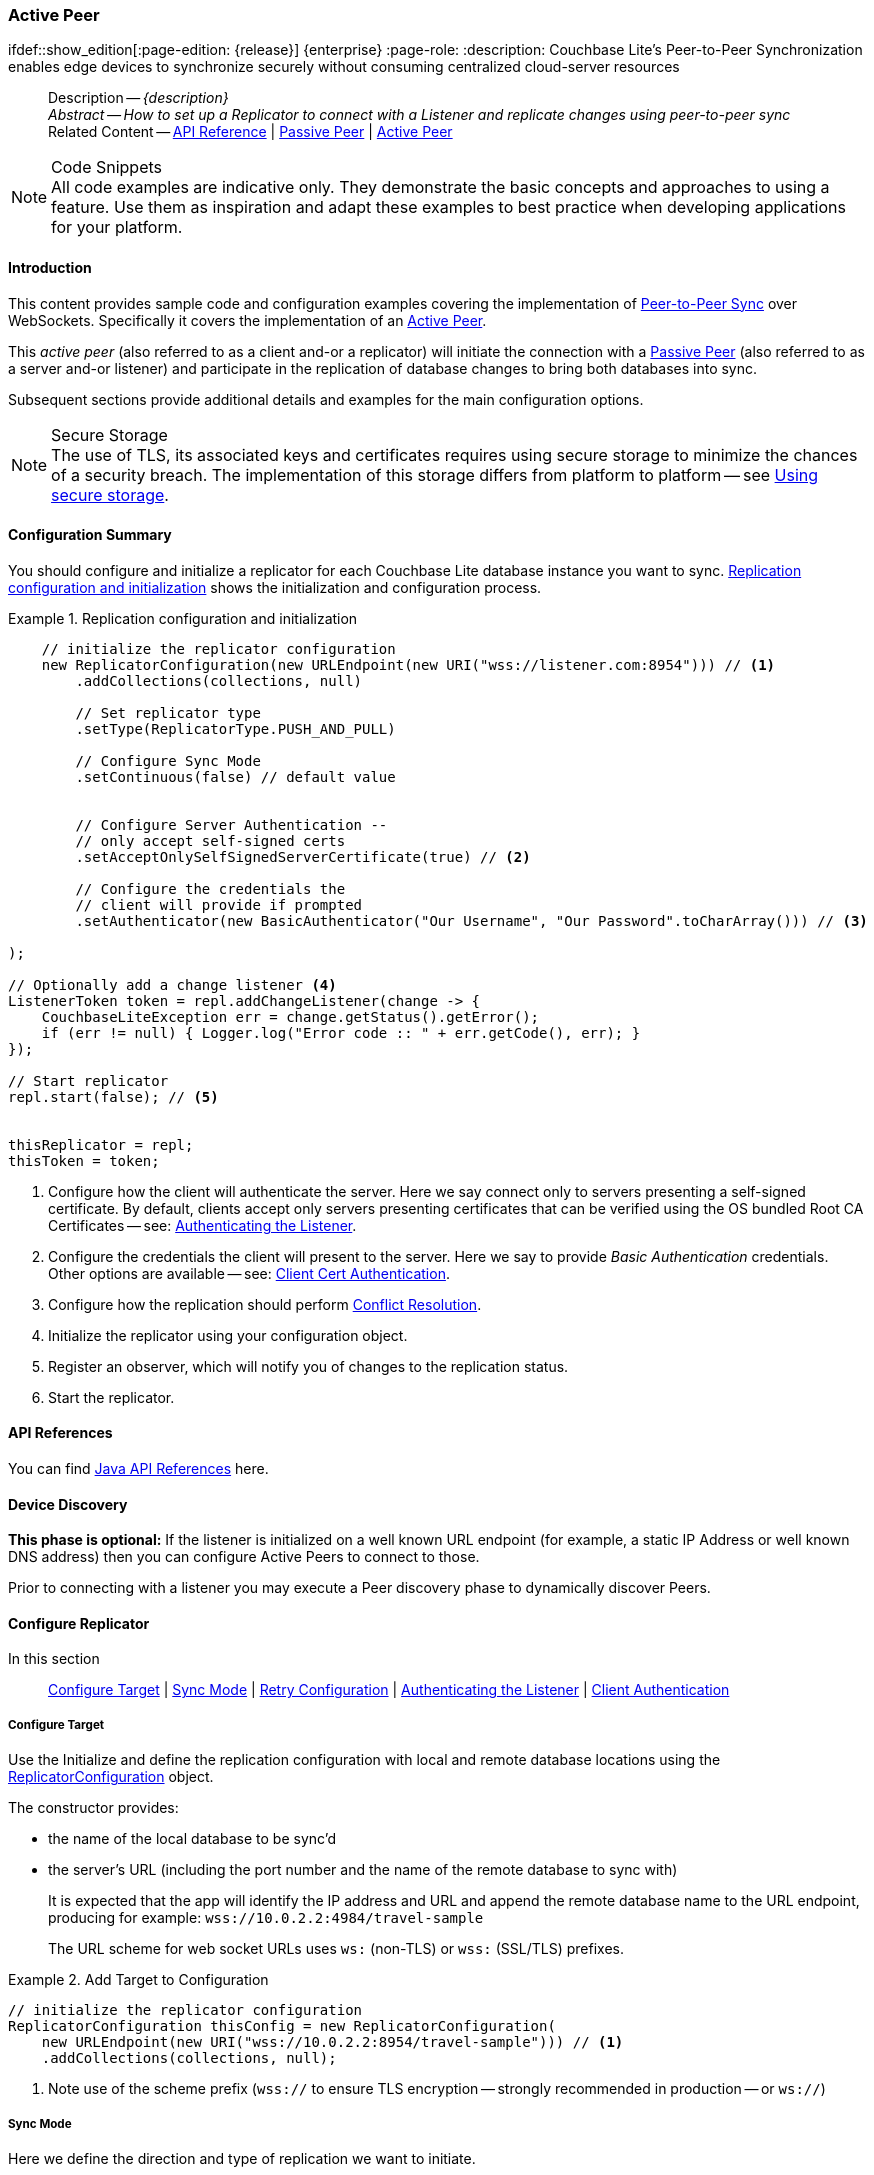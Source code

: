 :docname: p2psync-websocket-using-active
:page-module: java
:page-relative-src-path: p2psync-websocket-using-active.adoc
:page-origin-url: https://github.com/couchbase/docs-couchbase-lite.git
:page-origin-start-path:
:page-origin-refname: antora-assembler-simplification
:page-origin-reftype: branch
:page-origin-refhash: (worktree)
[#java:p2psync-websocket-using-active:::]
=== Active Peer
:page-aliases: advance/java-p2psync-websocket-using-active.adoc
ifdef::show_edition[:page-edition: {release}] {enterprise}
:page-role:
:description: Couchbase Lite's Peer-to-Peer Synchronization enables edge devices to synchronize securely without consuming centralized cloud-server resources

// Define our environment


:version: {major}.{minor}
:vs-version: {vs-major}.{vs-minor}
:version-full: {major}.{minor}.{base}{empty}
:version-full-hyphenated: {major}-{minor}-{base}{empty}
:version-full-untagged: {major}.{minor}.{base}
:version-maintenance-android: {major}.{minor}.{maintenance-android}{empty}
:version-maintenance-c: {major}.{minor}.{maintenance-c}{empty}
:version-maintenance-net: {major}.{minor}.{maintenance-net}{empty}
:version-maintenance-java: {major}.{minor}.{maintenance-java}{empty}
:version-maintenance-ios: {major}.{minor}.{maintenance-ios}{empty}
:vs-version-maintenance-android: {vs-major}.{vs-minor}.{vs-maintenance-android}{empty}
:vs-version-maintenance-c: {vs-major}.{vs-minor}.{vs-maintenance-c}{empty}
:vs-version-maintenance-net: {vs-major}.{vs-minor}.{vs-maintenance-net}{empty}
:vs-version-maintenance-java: {vs-major}.{vs-minor}.{vs-maintenance-java}{empty}
:vs-version-maintenance-ios: {vs-major}.{vs-minor}.{vs-maintenance-ios}{empty}
:version-maintenance: {version}.{maintenance-java}{empty}
:version-maintenance-hyphenated: {major}-{minor}-{maintenance-java}{empty}
:vs-version-maintenance: {vs-version}.{vs-maintenance-java}{empty}
:vs-version-maintenance-hyphenated: {vs-major}-{vs-minor}-{vs-maintenance-java}{empty}


:version: {major}.{minor}
:vs-version: {vs-major}.{vs-minor}
:version-full: {major}.{minor}.{base}{empty}
:version-full-hyphenated: {major}-{minor}-{base}{empty}
:version-full-untagged: {major}.{minor}.{base}
:version-maintenance-android: {major}.{minor}.{maintenance-android}{empty}
:version-maintenance-c: {major}.{minor}.{maintenance-c}{empty}
:version-maintenance-net: {major}.{minor}.{maintenance-net}{empty}
:version-maintenance-java: {major}.{minor}.{maintenance-java}{empty}
:version-maintenance-ios: {major}.{minor}.{maintenance-ios}{empty}
:vs-version-maintenance-android: {vs-major}.{vs-minor}.{vs-maintenance-android}{empty}
:vs-version-maintenance-c: {vs-major}.{vs-minor}.{vs-maintenance-c}{empty}
:vs-version-maintenance-net: {vs-major}.{vs-minor}.{vs-maintenance-net}{empty}
:vs-version-maintenance-java: {vs-major}.{vs-minor}.{vs-maintenance-java}{empty}
:vs-version-maintenance-ios: {vs-major}.{vs-minor}.{vs-maintenance-ios}{empty}


// Define page abstract
// done in commons

// Present common content including abstract and related content footer blocks
[abstract]
--
Description -- _{description}_ +
_Abstract -- How to set up a Replicator to connect with a Listener and replicate changes using peer-to-peer sync_ +
Related Content -- https://docs.couchbase.com/mobile/{version-maintenance-java}/couchbase-lite-java/[API Reference]  |  xref:java:p2psync-websocket-using-passive.adoc[Passive Peer]  |  xref:java:p2psync-websocket-using-active.adoc[Active Peer]
--


.Code Snippets
[NOTE]
All code examples are indicative only.
They demonstrate the basic concepts and approaches to using a feature.
Use them as inspiration and adapt these examples to best practice when developing applications for your platform.


[discrete#java:p2psync-websocket-using-active:::introduction]
==== Introduction
This content provides sample code and configuration examples covering the implementation of xref:refer-glossary.adoc#peer-to-peer-sync[Peer-to-Peer Sync] over WebSockets.
Specifically it covers the implementation of an xref:refer-glossary.adoc#active-peer[Active Peer].

This _active peer_ (also referred to as a client and-or a replicator) will initiate the connection with a xref:refer-glossary.adoc#passive-peer[Passive Peer] (also referred to as a server and-or listener) and participate in the replication of database changes to bring both databases into sync.

Subsequent sections provide additional details and examples for the main configuration options.

.Secure Storage
[NOTE]
The use of TLS, its associated keys and certificates requires using secure storage to minimize the chances of a security breach.
The implementation of this storage differs from platform to platform -- see xref:java:p2psync-websocket.adoc#using-secure-storage[Using secure storage].


[discrete#java:p2psync-websocket-using-active:::configuration-summary]
==== Configuration Summary
You should configure and initialize a replicator for each Couchbase Lite database instance you want to sync.
<<java:p2psync-websocket-using-active:::simple-replication-to-listener>> shows the initialization and configuration process.


[#simple-replication-to-listener]
.Replication configuration and initialization


[#java:p2psync-websocket-using-active:::simple-replication-to-listener]
====


// Show Main Snippet
// include::java:example$codesnippet_collection.java[tags="p2p-act-rep-func;!autopurge-override", indent=0]
[source, Java]
----
    // initialize the replicator configuration
    new ReplicatorConfiguration(new URLEndpoint(new URI("wss://listener.com:8954"))) // <.>
        .addCollections(collections, null)

        // Set replicator type
        .setType(ReplicatorType.PUSH_AND_PULL)

        // Configure Sync Mode
        .setContinuous(false) // default value


        // Configure Server Authentication --
        // only accept self-signed certs
        .setAcceptOnlySelfSignedServerCertificate(true) // <.>

        // Configure the credentials the
        // client will provide if prompted
        .setAuthenticator(new BasicAuthenticator("Our Username", "Our Password".toCharArray())) // <.>

);

// Optionally add a change listener <.>
ListenerToken token = repl.addChangeListener(change -> {
    CouchbaseLiteException err = change.getStatus().getError();
    if (err != null) { Logger.log("Error code :: " + err.getCode(), err); }
});

// Start replicator
repl.start(false); // <.>


thisReplicator = repl;
thisToken = token;

----


====

<.> Configure how the client will authenticate the server.
Here we say connect only to servers presenting a self-signed certificate.
By default, clients accept only servers presenting certificates that can be verified using the OS bundled Root CA Certificates -- see: <<java:p2psync-websocket-using-active:::authenticate-listener>>.

<.> Configure the credentials the client will present to the server.
Here we say to provide _Basic Authentication_ credentials. Other options are available -- see: <<java:p2psync-websocket-using-active:::configuring-client-authentication>>.

<.> Configure how the replication should perform <<java:p2psync-websocket-using-active:::conflict-resolution>>.

<.> Initialize the replicator using your configuration object.

<.> Register an observer, which will notify you of changes to the replication status.

<.> Start the replicator.

[discrete#java:p2psync-websocket-using-active:::api-references]
==== API References

You can find https://docs.couchbase.com/mobile/{version-maintenance-java}/couchbase-lite-java/[Java API References] here.

[discrete#java:p2psync-websocket-using-active:::device-discovery]
==== Device Discovery
*This phase is optional:* If the listener is initialized on a well known URL endpoint (for example, a static IP Address or well known DNS address) then you can configure Active Peers to connect to those.

Prior to connecting with a listener you may execute a Peer discovery phase to dynamically discover Peers.


[discrete#java:p2psync-websocket-using-active:::configure-replicator]
==== Configure Replicator
In this section::
<<java:p2psync-websocket-using-active:::lbl-cfg-tgt>>
|  <<java:p2psync-websocket-using-active:::lbl-cfg-sync>>
|  <<java:p2psync-websocket-using-active:::lbl-cfg-retry>>
|  <<java:p2psync-websocket-using-active:::authenticate-listener>>
|  <<java:p2psync-websocket-using-active:::lbl-authclnt>>


[discrete#java:p2psync-websocket-using-active:::lbl-cfg-tgt]
===== Configure Target

Use the
Initialize and define the replication configuration with local and remote database locations using the https://docs.couchbase.com/mobile/{version-maintenance-java}/couchbase-lite-java/com/couchbase/lite/ReplicatorConfiguration.html[ReplicatorConfiguration] object.

The constructor provides:

* the name of the local database to be sync'd
* the server's URL (including the port number and the name of the remote database to sync with)
+
--
It is expected that the app will identify the IP address and URL and append the remote database name to the URL endpoint, producing for example: `wss://10.0.2.2:4984/travel-sample`

The URL scheme for web socket URLs uses `ws:` (non-TLS) or `wss:` (SSL/TLS) prefixes.
--

// Example 2
.Add Target to Configuration


====


// Show Main Snippet
// include::java:example$codesnippet_collection.java[tags="sgw-act-rep-initialize", indent=0]
[source, Java]
----
// initialize the replicator configuration
ReplicatorConfiguration thisConfig = new ReplicatorConfiguration(
    new URLEndpoint(new URI("wss://10.0.2.2:8954/travel-sample"))) // <.>
    .addCollections(collections, null);
----


====

<.> Note use of the scheme prefix (`wss://`
to ensure TLS encryption -- strongly recommended in production -- or `ws://`)


[discrete#java:p2psync-websocket-using-active:::lbl-cfg-sync]
===== Sync Mode


Here we define the direction and type of replication we want to initiate.

We use `https://docs.couchbase.com/mobile/{version-maintenance-java}/couchbase-lite-java/com/couchbase/lite/ReplicatorConfiguration.html[ReplicatorConfiguration]` class's https://docs.couchbase.com/mobile/{version-maintenance-java}/couchbase-lite-java/com/couchbase/lite/ReplicatorConfiguration.html#setReplicatorType-com.couchbase.lite.AbstractReplicatorConfiguration.ReplicatorType-[replicatorType] and
`https://docs.couchbase.com/mobile/{version-maintenance-java}/couchbase-lite-java/com/couchbase/lite/ReplicatorConfiguration.html#setContinuous-boolean-[continuous]` parameters, to tell the replicator:

* The type (or direction) of the replication:
`*pushAndPull*`; `pull`; `push`

* The replication mode, that is either of:

** Continuous -- remaining active indefinitely to replicate changed documents (`continuous=true`).

** Ad-hoc -- a one-shot replication of changed documents (`continuous=false`).

// Example 3
[#ex-repl-sync]
.Configure replicator type and mode


[#java:p2psync-websocket-using-active:::ex-repl-sync]
====


// Show Main Snippet
// include::java:example$codesnippet_collection.java[tags="p2p-act-rep-config-type;p2p-act-rep-config-cont", indent=0]
[source, Java]
----
// Set replicator type
.setType(ReplicatorType.PUSH_AND_PULL)

// Configure Sync Mode
.setContinuous(false) // default value

----


====


[TIP]
--
Unless there is a solid use-case not to, always initiate a single `PUSH_AND_PULL` replication rather than identical separate `PUSH` and `PULL` replications.

This prevents the replications generating the same checkpoint `docID` resulting in multiple conflicts.
--


[discrete#java:p2psync-websocket-using-active:::lbl-cfg-retry]
===== Retry Configuration


Couchbase Lite for Java's replication retry logic assures a resilient connection.

The replicator minimizes the chance and impact of dropped connections by maintaining a heartbeat; essentially pinging the listener at a configurable interval to ensure the connection remains alive.

In the event it detects a transient error, the replicator will attempt to reconnect, stopping only when the connection is re-established, or the number of retries exceeds the retry limit (9 times for a single-shot replication and unlimited for a continuous replication).

On each retry the interval between attempts is increased exponentially (exponential backoff) up to the maximum wait time limit (5 minutes).

The REST API provides configurable control over this replication retry logic using a set of configiurable properties -- see: <<java:p2psync-websocket-using-active:::tbl-repl-retry>>.

.Replication Retry Configuration Properties
[#java:p2psync-websocket-using-active:::tbl-repl-retry,cols="2,3,5"]
|===

h|Property
h|Use cases
h|Description

|https://docs.couchbase.com/mobile/{version-maintenance-java}/couchbase-lite-java/com/couchbase/lite/AbstractReplicatorConfiguration.html#setHeartbeat-long-[setHeartbeat()]
a|* Reduce to detect connection errors sooner
* Align to load-balancer or proxy `keep-alive` interval -- see Sync Gateway's topic xref:sync-gateway::load-balancer.adoc#websocket-connection[Load Balancer - Keep Alive]
a|The interval (in seconds) between the heartbeat pulses.

Default: The replicator pings the listener every 300 seconds.

|https://docs.couchbase.com/mobile/{version-maintenance-java}/couchbase-lite-java/com/couchbase/lite/AbstractReplicatorConfiguration.html#setMaxAttempts-int-[setMaxAttempts()]
|Change this to limit or extend the number of retry attempts.
a| The maximum number of retry attempts

* Set to zero (0) to use default values
* Set to zero (1) to prevent any retry attempt
* The retry attempt count is reset when the replicator is able to connect and replicate
* Default values are:
** Single-shot replication = 9;
** Continuous replication = maximum integer value
* Negative values generate a Couchbase exception `InvalidArgumentException`

|https://docs.couchbase.com/mobile/{version-maintenance-java}/couchbase-lite-java/com/couchbase/lite/AbstractReplicatorConfiguration.html#setMaxAttemptWaitTime-long-[setMaxAttemptWaitTime()]
|Change this to adjust the interval between retries.
a|The maximum interval between retry attempts

While you can configure the *maximum permitted* wait time,  the replicator's exponential backoff algorithm calculates each individual interval which is not configurable.

* Default value: 300 seconds (5 minutes)
* Zero sets the maximum interval between retries to the default of 300 seconds
* 300 sets the maximum interval between retries to the default of 300 seconds
* A negative value generates a Couchbase exception, `InvalidArgumentException`

|===

When necessary you can adjust any or all of those configurable values -- see: <<java:p2psync-websocket-using-active:::ex-repl-retry>> for how to do this.

.Configuring Replication Retries
[#ex-repl-retry]


[#java:p2psync-websocket-using-active:::ex-repl-retry]
====


// Show Main Snippet
// include::java:example$codesnippet_collection.java[tags="replication-retry-config", indent=0]
[source, Java]
----
Replicator repl = new Replicator(
    new ReplicatorConfiguration(new URLEndpoint(new URI("ws://localhost:4984/mydatabase")))
        .addCollections(collections, null)
        //  other config as required . . .
        .setHeartbeat(150) // <.>
        .setMaxAttempts(20) // <.>
        .setMaxAttemptWaitTime(600)); // <.>

repl.start();
thisReplicator = repl;
----


====

<.> Here we use https://docs.couchbase.com/mobile/{version-maintenance-java}/couchbase-lite-java/com/couchbase/lite/AbstractReplicatorConfiguration.html#setHeartbeat-long-[setHeartbeat()] to set the required interval (in seconds) between the heartbeat pulses
<.> Here we use https://docs.couchbase.com/mobile/{version-maintenance-java}/couchbase-lite-java/com/couchbase/lite/AbstractReplicatorConfiguration.html#setMaxAttempts-int-[setMaxAttempts()] to set the required number of retry attempts
<.> Here we use https://docs.couchbase.com/mobile/{version-maintenance-java}/couchbase-lite-java/com/couchbase/lite/AbstractReplicatorConfiguration.html#setMaxAttemptWaitTime-long-[setMaxAttemptWaitTime()] to set the required interval between retry attempts.


[discrete#java:p2psync-websocket-using-active:::authenticate-listener]
===== Authenticating the Listener

Define the credentials the your app (the client) is expecting to receive from the server (listener) in order to ensure that the server is one it is prepared to interact with.

Note that the client cannot authenticate the server if TLS is turned off.
When TLS is enabled (Sync Gateway's default) the client _must_ authenticate the server.
If the server cannot provide acceptable credentials then the connection will fail.

Use `https://docs.couchbase.com/mobile/{version-maintenance-java}/couchbase-lite-java/com/couchbase/lite/ReplicatorConfiguration.html[ReplicatorConfiguration]` properties https://docs.couchbase.com/mobile/{version-maintenance-java}/couchbase-lite-java/com/couchbase/lite/ReplicatorConfiguration.html#setAcceptOnlySelfSignedServerCertificate-boolean-[setAcceptOnlySelfSignedServerCertificate] and https://docs.couchbase.com/mobile/{version-maintenance-java}/couchbase-lite-java/com/couchbase/lite/ReplicatorConfiguration.html#setPinnedServerCertificate-byte:A-[setPinnedServerCertificate()], to tell the replicator how to verify server-supplied TLS server certificates.

* If there is a pinned certificate, nothing else matters, the server cert must *exactly* match the pinned certificate.
* If there are no pinned certs and https://docs.couchbase.com/mobile/{version-maintenance-java}/couchbase-lite-java/com/couchbase/lite/ReplicatorConfiguration.html#setAcceptOnlySelfSignedServerCertificate-boolean-[setAcceptOnlySelfSignedServerCertificate] is `true` then any self-signed certificate is accepted.  Certificates that are not self signed are rejected, no matter who signed them.
* If there are no pinned certificates and https://docs.couchbase.com/mobile/{version-maintenance-java}/couchbase-lite-java/com/couchbase/lite/ReplicatorConfiguration.html#setAcceptOnlySelfSignedServerCertificate-boolean-[setAcceptOnlySelfSignedServerCertificate] is `false` (default), the client validates the server’s certificates against the system CA certificates.  The server must supply a chain of certificates whose root is signed by one of the certificates in the system CA bundle.

// Example 4
.Set Server TLS security
====
[tabs]
======

CA Cert::
+
--
Set the client to expect and accept only CA attested certificates.

[source, Java]
----
// Configure Server Security
// -- only accept CA attested certs
.setAcceptOnlySelfSignedServerCertificate(false); // <.>

----
<.> This is the default.
Only certificate chains with roots signed by a trusted CA are allowed.
Self signed certificates are not allowed.
--


Self Signed Cert::
+
--
Set the client to expect and accept only self-signed certificates

[source, Java]
----
// Configure Server Authentication --
// only accept self-signed certs
.setAcceptOnlySelfSignedServerCertificate(true) // <.>

----
<.> Set this to `true` to accept any self signed cert.
Any certificates that are not self-signed are rejected.
--


Pinned Certificate::
+
--
Set the client to expect and accept only a pinned certificate.

[source, Java]
----
// Use the pinned certificate from the byte array (cert)

TLSIdentity identity = TLSIdentity.getIdentity(keyStore, "OurCorp", "sekrit".toCharArray());
if (identity == null) { throw new IllegalStateException("Cannot find corporate id"); }
config.setPinnedServerX509Certificate((X509Certificate) identity.getCerts().get(0)); // <.>

----

--

======


====


[discrete#java:p2psync-websocket-using-active:::lbl-authclnt]
===== Client Authentication

Here we define the credentials that the client can present to the server if prompted to do so in order that the server can authenticate it.

We use https://docs.couchbase.com/mobile/{version-maintenance-java}/couchbase-lite-java/com/couchbase/lite/ReplicatorConfiguration.html[ReplicatorConfiguration]'s https://docs.couchbase.com/mobile/{version-maintenance-java}/couchbase-lite-java/com/couchbase/lite/ReplicatorConfiguration.html#setAuthenticator-com.couchbase.lite.Authenticator-[setAuthenticator] method to define the authentication method to the replicator.


[discrete#java:p2psync-websocket-using-active:::basic-authentication]
===== Basic Authentication
Use the `https://docs.couchbase.com/mobile/{version-maintenance-java}/couchbase-lite-java/com/couchbase/lite/BasicAuthenticator.html[BasicAuthenticator]` to supply basic authentication credentials (username and word).

// Example 5
[[java:p2psync-websocket-using-active:::basic-authentication]]
.Basic Authentication


[#java:p2psync-websocket-using-active:::basic-authentication]
====

This example shows basic authentication using user name and password:

// Show Main Snippet
// include::java:example$codesnippet_collection.java[tags="p2p-act-rep-auth", indent=0]
[source, Java]
----
// Configure the credentials the
// client will provide if prompted
.setAuthenticator(new BasicAuthenticator("Our Username", "Our Password".toCharArray())) // <.>

----


====


[discrete#java:p2psync-websocket-using-active:::certificate-authentication]
===== Certificate Authentication
Use the `https://docs.couchbase.com/mobile/{version-maintenance-java}/couchbase-lite-java/com/couchbase/lite/ClientCertificateAuthenticator.html[ClientCertificateAuthenticator]` to configure the client TLS certificates to be presented to the server, on connection.
This applies only to the https://docs.couchbase.com/mobile/{version-maintenance-java}/couchbase-lite-java/com/couchbase/lite/URLEndpointListener.html[URLEndpointListener].

NOTE: The *server* (listener) must have `disableTLS` set `false` and have a https://docs.couchbase.com/mobile/{version-maintenance-java}/couchbase-lite-java/com/couchbase/lite/ClientCertificateAuthenticator.html[ClientCertificateAuthenticator] configured, or it will never ask for this client's certificate.

The certificate to be presented to the server will need to be signed by the root certificates or be valid based on the authentication callback set to the listener via ListenerCertificateAuthenticator.


// Example 6
.Client Cert Authentication
[#configuring-client-authentication]


[#java:p2psync-websocket-using-active:::configuring-client-authentication]
====

This example shows client certificate authentication using an identity from secure storage.

// Show Main Snippet
// include::java:example$codesnippet_collection.java[tags="p2p-tlsid-tlsidentity-with-label", indent=0]
[source, Java]
----
// Provide a client certificate to the server for authentication
TLSIdentity clientId = TLSIdentity.getIdentity(keyStore, "client", "squirrel".toCharArray());
if (clientId == null) { throw new IllegalStateException("Cannot find client id"); }
config.setAuthenticator(new ClientCertificateAuthenticator(clientId)); // <.>

// ... other replicator configuration

Replicator repl = new Replicator(config);
repl.start();
thisReplicator = repl;
----


====

<.> Get an identity from secure storage and create a TLS Identity object
<.> Set the authenticator to https://docs.couchbase.com/mobile/{version-maintenance-java}/couchbase-lite-java/com/couchbase/lite/ClientCertificateAuthenticator.html[ClientCertificateAuthenticator] and configure it to use the retrieved identity


[discrete#java:p2psync-websocket-using-active:::initialize-replicator]
==== Initialize Replicator


Use the `https://docs.couchbase.com/mobile/{version-maintenance-java}/couchbase-lite-java/com/couchbase/lite/Replicator.html[Replicator]` class's https://docs.couchbase.com/mobile/{version-maintenance-java}/couchbase-lite-java/com/couchbase/lite/Replicator.html#Replicator-com.couchbase.lite.ReplicatorConfiguration-[ReplicatorConfiguration(config)] constructor, to initialize the replicator with the configuration you have defined.
You can, optionally, add a change listener (see <<java:p2psync-websocket-using-active:::lbl-repl-mon>>) before starting the replicator running using https://docs.couchbase.com/mobile/{version-maintenance-java}/couchbase-lite-java/com/couchbase/lite/AbstractReplicator.html#start-boolean-[start()].

// Example 7
.Initialize and run replicator


====


// Show Main Snippet
// include::java:example$codesnippet_collection.java[tags="p2p-act-rep-start-full;!p2p-act-rep-add-change-listener", indent=0]
[source, Java]
----
// Create replicator
// Consider holding a reference somewhere
// to prevent the Replicator from being GCed
Replicator repl = new Replicator( // <.>

    // initialize the replicator configuration
    new ReplicatorConfiguration(new URLEndpoint(new URI("wss://listener.com:8954"))) // <.>
        .addCollections(collections, null)

        // Set replicator type
        .setType(ReplicatorType.PUSH_AND_PULL)

        // Configure Sync Mode
        .setContinuous(false) // default value


        // set auto-purge behavior
        // (here we override default)
        .setAutoPurgeEnabled(false) // <.>


        // Configure Server Authentication --
        // only accept self-signed certs
        .setAcceptOnlySelfSignedServerCertificate(true) // <.>

        // Configure the credentials the
        // client will provide if prompted
        .setAuthenticator(new BasicAuthenticator("Our Username", "Our Password".toCharArray())) // <.>

);

// Start replicator
repl.start(false); // <.>


thisReplicator = repl;
thisToken = token;

----


====

<.> Initialize the replicator with the configuration
<.> Start the replicator

[discrete#java:p2psync-websocket-using-active:::lbl-repl-mon]
==== Monitor Sync


In this section::
<<java:p2psync-websocket-using-active:::lbl-repl-chng>>  |
<<java:p2psync-websocket-using-active:::lbl-repl-status>>  |
<<java:p2psync-websocket-using-active:::lbl-repl-evnts>> |
<<java:p2psync-websocket-using-active:::lbl-repl-pend>>

You can monitor a replication’s status by using a combination of <<java:p2psync-websocket-using-active:::lbl-repl-chng>> and the `replication.status.activity` property -- see; https://docs.couchbase.com/mobile/{version-maintenance-java}/couchbase-lite-java/com/couchbase/lite/ReplicatorStatus.html#getActivityLevel--[getActivityLevel()].
This enables you to know, for example, when the replication is actively transferring data and when it has stopped.

You can also choose to monitor document changes -- see: <<java:p2psync-websocket-using-active:::lbl-repl-evnts>>.

[discrete#java:p2psync-websocket-using-active:::lbl-repl-chng]
===== Change Listeners
Use this to monitor changes and to inform on sync progress; this is an optional step.
You can add and a replicator change listener at any point; it will report changes from the point it is registered.

.Best Practice
TIP: Don't forget to save the token so you can remove the listener later

Use the https://docs.couchbase.com/mobile/{version-maintenance-java}/couchbase-lite-java/com/couchbase/lite/Replicator.html[Replicator] class to add a change listener as a callback to the Replicator (https://docs.couchbase.com/mobile/{version-maintenance-java}/couchbase-lite-java/com/couchbase/lite/AbstractReplicator.html#addChangeListener-java.util.concurrent.Executor-com.couchbase.lite.ReplicatorChangeListener-[addChangeListener()]) -- see: <<java:p2psync-websocket-using-active:::ex-repl-mon>>.
You will then be asynchronously notified of state changes.

You can remove a change listener with https://docs.couchbase.com/mobile/{version-maintenance-java}/couchbase-lite-java/com/couchbase/lite/AbstractReplicator.html#removeChangeListener-com.couchbase.lite.ListenerToken-[removeChangeListener(ListenerToken token)].


[discrete#java:p2psync-websocket-using-active:::lbl-repl-status]
===== Replicator Status

You can use the
https://docs.couchbase.com/mobile/{version-maintenance-java}/couchbase-lite-java/com/couchbase/lite/ReplicatorStatus.html[ReplicatorStatus()] class
to check the replicator status.
That is, whether it is actively transferring data or if it has stopped -- see: <<java:p2psync-websocket-using-active:::ex-repl-mon>>.

The returned _ReplicationStatus_ structure comprises:

* https://docs.couchbase.com/mobile/{version-maintenance-java}/couchbase-lite-java/com/couchbase/lite/ReplicatorStatus.html#getActivityLevel--[getActivityLevel()] -- stopped, offline, connecting, idle or busy -- see states described in: <<java:p2psync-websocket-using-active:::tbl-states>>
* https://docs.couchbase.com/mobile/{version-maintenance-java}/couchbase-lite-java/com/couchbase/lite/ReplicatorStatus.html#getProgress--[getProgress()]
** completed -- the total number of changes completed
** total -- the total number of changes to be processed
* https://docs.couchbase.com/mobile/{version-maintenance-java}/couchbase-lite-java/com/couchbase/lite/ReplicatorStatus.html#getError--[getError()] -- the current error, if any

// Example 8
[#java:p2psync-websocket-using-active:::ex-repl-mon]
[[java:p2psync-websocket-using-active:::ex-repl-mon]]
.Monitor replication
====


[tabs]
======

Adding a Change Listener::
+
--
[source, Java]
----

ListenerToken token = repl.addChangeListener(change -> {
    CouchbaseLiteException err = change.getStatus().getError();
    if (err != null) { Logger.log("Error code :: " + err.getCode(), err); }
});


----
--
+

Using replicator.status::
+
--
[source, Java]
----

    ReplicatorStatus status = repl.getStatus();
    ReplicatorProgress progress = status.getProgress();
    Logger.log(
        "The Replicator is " + status.getActivityLevel()
            + "and has processed " + progress.getCompleted()
            + " of " + progress.getTotal() + " changes");
}

----
--
======


====


[discrete#java:p2psync-websocket-using-active:::lbl-repl-states]
===== Replication States
<<java:p2psync-websocket-using-active:::tbl-states>> shows the different states, or activity levels, reported in the API; and the meaning of each.

.Replicator activity levels
[#java:p2psync-websocket-using-active:::tbl-states,cols="^1,4"]
|===
h|State
h|Meaning

|`STOPPED`
|The replication is finished or hit a fatal error.

|`OFFLINE`
|The replicator is offline as the remote host is unreachable.

|`CONNECTING`
|The replicator is connecting to the remote host.

|`IDLE`
|The replication caught up with all the changes available from the server.
The `IDLE` state is only used in continuous replications.

|`BUSY`
|The replication is actively transferring data.
|===

NOTE: The replication change object also has properties to track the progress (`change.status.completed` and `change.status.total`).
Since the replication occurs in batches the total count can vary through the course of a replication.


[#lbl-repl-evnts]

[discrete#java:p2psync-websocket-using-active:::lbl-repl-pend]
===== Documents Pending Push

TIP: https://docs.couchbase.com/mobile/{version-maintenance-java}/couchbase-lite-java/com/couchbase/lite/AbstractReplicator.html#isDocumentPending-java.lang.String-[Replicator.isDocumentPending] is quicker and more efficient.
Use it in preference to returning a list of pending document IDs, where possible.

You can check whether documents are waiting to be pushed in any forthcoming sync by using either of the following API methods:

* Use the https://docs.couchbase.com/mobile/{version-maintenance-java}/couchbase-lite-java/com/couchbase/lite/AbstractReplicator.html#getPendingDocumentIds--[Replicator.getPendingDocumentIds()] method, which returns a list of document IDs that have local changes, but which have not yet been pushed to the server.
+
This can be very useful in tracking the progress of a push sync, enabling the app to provide a visual indicator to the end user on its status, or decide when it is safe to exit.

* Use the https://docs.couchbase.com/mobile/{version-maintenance-java}/couchbase-lite-java/com/couchbase/lite/AbstractReplicator.html#isDocumentPending-java.lang.String-[Replicator.isDocumentPending] method to quickly check whether an individual document is pending a push.

[#ex-pending]
.Use Pending Document ID API


[#java:p2psync-websocket-using-active:::ex-pending]
====


// Show Main Snippet
// include::java:example$codesnippet_collection.java[tags="replication-pendingdocuments", indent=0]
[source, Java]
----
Replicator repl = new Replicator(
    new ReplicatorConfiguration(new URLEndpoint(new URI("ws://localhost:4984/mydatabase")))
        .addCollection(collection, null)
        .setType(ReplicatorType.PUSH));

Set<String> pendingDocs = repl.getPendingDocumentIds(collection);

if (!pendingDocs.isEmpty()) {
    Logger.log("There are " + pendingDocs.size() + " documents pending");

    final String firstDoc = pendingDocs.iterator().next();

    repl.addChangeListener(change -> {
        Logger.log("Replicator activity level is " + change.getStatus().getActivityLevel());
        try {
            if (!repl.isDocumentPending(firstDoc, collection)) {
                Logger.log("Doc ID " + firstDoc + " has been pushed");
            }
        }
        catch (CouchbaseLiteException err) {
            Logger.log("Failed getting pending docs", err);
        }
    });

    repl.start();
    this.thisReplicator = repl;
}
----


====

<.> https://docs.couchbase.com/mobile/{version-maintenance-java}/couchbase-lite-java/com/couchbase/lite/AbstractReplicator.html#getPendingDocumentIds--[Replicator.getPendingDocumentIds()] returns a list of the document IDs for all documents waiting to be pushed.
This is a snapshot and may have changed by the time the response is received and processed.
<.> https://docs.couchbase.com/mobile/{version-maintenance-java}/couchbase-lite-java/com/couchbase/lite/AbstractReplicator.html#isDocumentPending-java.lang.String-[Replicator.isDocumentPending] returns `true` if the document is waiting to be pushed, and `false` otherwise.


[discrete#java:p2psync-websocket-using-active:::lbl-repl-stop]
==== Stop Sync

Stopping a replication is straightforward.
It is done using https://docs.couchbase.com/mobile/{version-maintenance-java}/couchbase-lite-java/com/couchbase/lite/AbstractReplicator.html#stop--[stop()].
This initiates an asynchronous operation and so is not necessarily immediate.
Your app should account for this potential delay before attempting any subsequent operations.

You can find further information on database operations in xref:java:database.adoc[Databases].

// Example 9
.Stop replicator


====


// Show Main Snippet
// include::java:example$codesnippet_collection.java[tags="p2p-act-rep-stop", indent=0]
[source, Java]
----
// Stop replication.
repl.stop(); // <.>
----


====

<.> Here we initiate the stopping of the replication using the https://docs.couchbase.com/mobile/{version-maintenance-java}/couchbase-lite-java/com/couchbase/lite/AbstractReplicator.html#stop--[stop()] method.
It will stop any active <<java:p2psync-websocket-using-active:::lbl-repl-chng,change listener>> once the replication is stopped.


[discrete#java:p2psync-websocket-using-active:::conflict-resolution]
==== Conflict Resolution

Unless you specify otherwise, Couchbase Lite's default conflict resolution policy is applied -- see xref:java:conflict.adoc[Handling Data Conflicts].

To use a different policy, specify a _conflict resolver_ using https://docs.couchbase.com/mobile/{version-maintenance-java}/couchbase-lite-java/com/couchbase/lite/ReplicatorConfiguration.html#setConflictResolver-com.couchbase.lite.ConflictResolver-[conflictResolver] as shown in <<java:p2psync-websocket-using-active:::using-conflict-resolvers>>.

For more complex solutions you can provide a custom conflict resolver - see: xref:java:conflict.adoc[Handling Data Conflicts].

// Example 10
[#java:p2psync-websocket-using-active:::using-conflict-resolvers]
.Using conflict resolvers
====

[tabs]
=====

Local Wins::
+
--

[source, Java]
----

class LocalWinConflictResolver implements ConflictResolver {
    public Document resolve(Conflict conflict) {
        return conflict.getLocalDocument();
    }
}

----
--


Remote Wins::
+
--

[source, Java]
----

class RemoteWinConflictResolver implements ConflictResolver {
    public Document resolve(Conflict conflict) {
        return conflict.getRemoteDocument();
    }
}

----

--


Merge::
+
--

[source, Java]
----

class MergeConflictResolver implements ConflictResolver {
    public Document resolve(Conflict conflict) {
        Map<String, Object> merge = conflict.getLocalDocument().toMap();
        merge.putAll(conflict.getRemoteDocument().toMap());
        return new MutableDocument(conflict.getDocumentId(), merge);
    }
}

----

--
=====

====

Just as a replicator may observe a conflict -- when updating a document that has changed both in the local database and in a remote database -- any attempt to save a document may also observe a conflict, if a replication has taken place since the local app retrieved the document from the database.
To address that possibility, a version of the `Database.save()` method also takes a conflict resolver as shown in <<java:p2psync-websocket-using-active:::ex-merge-props>>.

The following code snippet shows an example of merging properties from the existing document (`current`) into the one being saved (`new`).
In the event of conflicting keys, it will pick the key value from `new`.

.Merging document properties
[#ex-merge-props]


[#java:p2psync-websocket-using-active:::ex-merge-props]
====


// Show Main Snippet
// include::java:example$codesnippet_collection.java[tags="update-document-with-conflict-handler", indent=0]
[source, Java]
----
Document doc = collection.getDocument("xyz");
if (doc == null) { return; }
MutableDocument mutableDocument = doc.toMutable();
mutableDocument.setString("name", "apples");

collection.save(
    mutableDocument,
    (newDoc, curDoc) -> {
        if (curDoc == null) { return false; }
        Map<String, Object> dataMap = curDoc.toMap();
        dataMap.putAll(newDoc.toMap());
        newDoc.setData(dataMap);
        return true;
    });
----


====


For more on replicator conflict resolution see: xref:java:conflict.adoc[Handling Data Conflicts].


[discrete#java:p2psync-websocket-using-active:::delta-sync]
==== Delta Sync
If delta sync is enabled on the listener, then replication will use delta sync.


[discrete#java:p2psync-websocket-using-active:::related-content]
==== Related Content
++++
<div class="card-row three-column-row">
++++

[.column]
===== {empty}
.How to
* xref:java:p2psync-websocket-using-passive.adoc[Passive Peer]
* xref:java:p2psync-websocket-using-active.adoc[Active Peer]


.

[discrete.colum#java:p2psync-websocket-using-active:::-2n]
===== {empty}
.Concepts
* xref:java:landing-p2psync.adoc[Peer-to-Peer Sync]

* https://docs.couchbase.com/mobile/{version-maintenance-java}/couchbase-lite-java/[API References]

.


[discrete.colum#java:p2psync-websocket-using-active:::-3n]
===== {empty}
.Community Resources ...
https://forums.couchbase.com/c/mobile/14[Mobile Forum] |
https://blog.couchbase.com/[Blog] |
https://docs.couchbase.com/tutorials/[Tutorials]

.
xref:tutorials:cbl-p2p-sync-websockets:swift/cbl-p2p-sync-websockets.adoc[Getting Started with Peer-to-Peer Synchronization]


++++
</div>
++++

// include::ROOT:partial$block-caveats.adoc[tag=enterprise-only]


